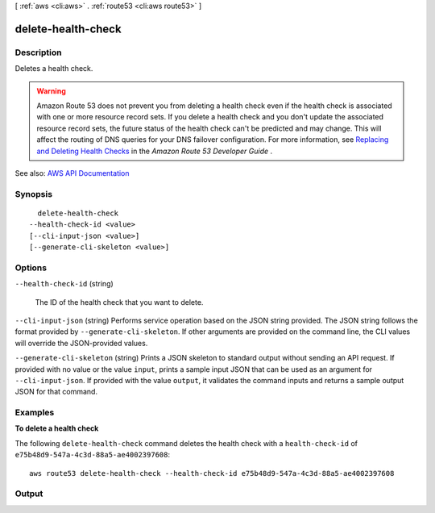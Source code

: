 [ :ref:`aws <cli:aws>` . :ref:`route53 <cli:aws route53>` ]

.. _cli:aws route53 delete-health-check:


*******************
delete-health-check
*******************



===========
Description
===========



Deletes a health check.

 

.. warning::

   

  Amazon Route 53 does not prevent you from deleting a health check even if the health check is associated with one or more resource record sets. If you delete a health check and you don't update the associated resource record sets, the future status of the health check can't be predicted and may change. This will affect the routing of DNS queries for your DNS failover configuration. For more information, see `Replacing and Deleting Health Checks <http://docs.aws.amazon.com/Route53/latest/DeveloperGuide/health-checks-creating-deleting.html#health-checks-deleting.html>`_ in the *Amazon Route 53 Developer Guide* .

   



See also: `AWS API Documentation <https://docs.aws.amazon.com/goto/WebAPI/route53-2013-04-01/DeleteHealthCheck>`_


========
Synopsis
========

::

    delete-health-check
  --health-check-id <value>
  [--cli-input-json <value>]
  [--generate-cli-skeleton <value>]




=======
Options
=======

``--health-check-id`` (string)


  The ID of the health check that you want to delete.

  

``--cli-input-json`` (string)
Performs service operation based on the JSON string provided. The JSON string follows the format provided by ``--generate-cli-skeleton``. If other arguments are provided on the command line, the CLI values will override the JSON-provided values.

``--generate-cli-skeleton`` (string)
Prints a JSON skeleton to standard output without sending an API request. If provided with no value or the value ``input``, prints a sample input JSON that can be used as an argument for ``--cli-input-json``. If provided with the value ``output``, it validates the command inputs and returns a sample output JSON for that command.



========
Examples
========

**To delete a health check**

The following ``delete-health-check`` command deletes the health check with a ``health-check-id`` of ``e75b48d9-547a-4c3d-88a5-ae4002397608``::

  aws route53 delete-health-check --health-check-id e75b48d9-547a-4c3d-88a5-ae4002397608


======
Output
======

